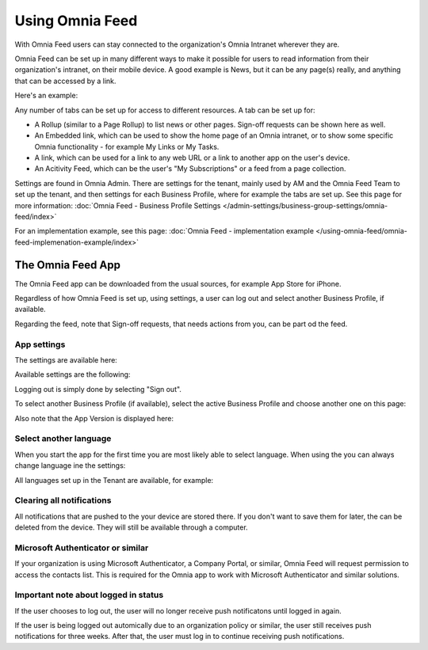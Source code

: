 Using Omnia Feed
===================

With Omnia Feed users can stay connected to the organization's Omnia Intranet wherever they are. 

Omnia Feed can be set up in many different ways to make it possible for users to read information from their organization's intranet, on their mobile device. A good example is News, but it can be any page(s) really, and anything that can be accessed by a link. 

Here's an example:

.. image:: omnia-feed-test-v7-700.png

Any number of tabs can be set up for access to different resources. A tab can be set up for:

+ A Rollup (similar to a Page Rollup) to list news or other pages. Sign-off requests can be shown here as well.
+ An Embedded link, which can be used to show the home page of an Omnia intranet, or to show some specific Omnia functionality - for example My Links or My Tasks.
+ A link, which can be used for a link to any web URL or a link to another app on the user's device.
+ An Acitivity Feed, which can be the user's "My Subscriptions" or a feed from a page collection.

Settings are found in Omnia Admin. There are settings for the tenant, mainly used by AM and the Omnia Feed Team to set up the tenant, and then settings for each Business Profile, where for example the tabs are set up. See this page for more information: :doc:`Omnia Feed - Business Profile Settings </admin-settings/business-group-settings/omnia-feed/index>`

For an implementation example, see this page: :doc:`Omnia Feed - implementation example </using-omnia-feed/omnia-feed-implemenation-example/index>`

The Omnia Feed App
*******************
The Omnia Feed app can be downloaded from the usual sources, for example App Store for iPhone.  

Regardless of how Omnia Feed is set up, using settings, a user can log out and select another Business Profile, if available.

Regarding the feed, note that Sign-off requests, that needs actions from you, can be part od the feed.

App settings
---------------
The settings are available here:

.. image:: omnia-feed-settings-menu-v7-700.png

Available settings are the following:

.. image:: omnia-feed-settings-available-v7-700.png

Logging out is simply done by selecting "Sign out".

To select another Business Profile (if available), select the active Business Profile and choose another one on this page:

.. image:: omnia-feed-settings-bp-v7-700.png

Also note that the App Version is displayed here:

.. image:: omnia-feed-settings-version-v7-700.png

Select another language
--------------------------
When you start the app for the first time you are most likely able to select language. When using the you can always change language ine the settings:

.. image:: omnia-feed-settings-language-700.png

All languages set up in the Tenant are available, for example:

.. image:: omnia-feed-settings-language-select-700.png

Clearing all notifications
---------------------------
All notifications that are pushed to the your device are stored there. If you don't want to save them for later, the can be deleted from the device. They will still be available through a computer.

.. image:: omnia-feed-settings-language-clear-700.png

Microsoft Authenticator or similar
---------------------------------------------
If your organization is using Microsoft Authenticator, a Company Portal, or similar, Omnia Feed will request permission to access the contacts list. This is required for the Omnia app to work with Microsoft Authenticator and similar solutions.

Important note about logged in status
--------------------------------------
If the user chooses to log out, the user will no longer receive push notificatons until logged in again.

If the user is being logged out automically due to an organization policy or similar, the user still receives push notifications for three weeks. After that, the user must log in to continue receiving push notifications.

